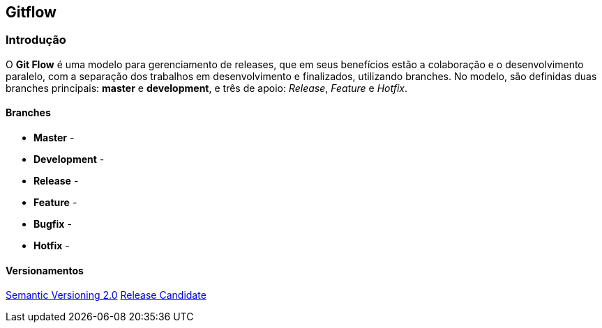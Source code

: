 == Gitflow

=== Introdução
O *Git Flow* é uma modelo para gerenciamento de releases, que em seus benefícios estão a colaboração e o desenvolvimento paralelo, com a separação dos trabalhos em desenvolvimento e finalizados, utilizando branches. No modelo, são definidas duas branches principais: *master* e *development*, e três de apoio: __Release__, __Feature__ e __Hotfix__.

==== Branches

 - *Master* - 
 - *Development* - 
 - *Release* - 
 - *Feature* - 
 - *Bugfix* - 
 - *Hotfix* - 

==== Versionamentos

link:https://semver.org/lang/pt-BR[Semantic Versioning 2.0, role="external", window="_blank"]
link:https://semver.org/lang/pt-BR/#spec-item-11[Release Candidate, role="external", window="_blank"]
